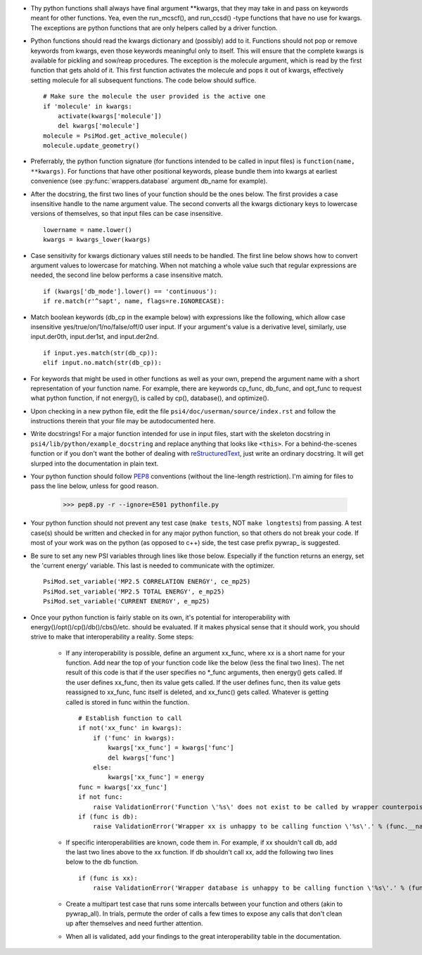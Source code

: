 - Thy python functions shall always have final argument \*\*kwargs, that they may take in and pass on keywords meant for other functions. Yea, even the run_mcscf(), and run_ccsd() -type functions that have no use for kwargs. The exceptions are python functions that are only helpers called by a driver function.

- Python functions should read the kwargs dictionary and (possibly) add to it. Functions should not pop or remove keywords from kwargs, even those keywords meaningful only to itself. This will ensure that the complete kwargs is available for pickling and sow/reap procedures. The exception is the molecule argument, which is read by the first function that gets ahold of it. This first function activates the molecule and pops it out of kwargs, effectively setting molecule for all subsequent functions. The code below should suffice. ::

    # Make sure the molecule the user provided is the active one
    if 'molecule' in kwargs:
        activate(kwargs['molecule'])
        del kwargs['molecule']
    molecule = PsiMod.get_active_molecule()
    molecule.update_geometry()

- Preferrably, the python function signature (for functions intended to be called in input files) is ``function(name, **kwargs)``. For functions that have other positional keywords, please bundle them into kwargs at earliest convenience (see :py:func:`wrappers.database` argument db_name for example).

- After the docstring, the first two lines of your function should be the ones below. The first provides a case insensitive handle to the name argument value. The second converts all the kwargs dictionary keys to lowercase versions of themselves, so that input files can be case insensitive. ::

    lowername = name.lower()
    kwargs = kwargs_lower(kwargs)

- Case sensitivity for kwargs dictionary values still needs to be handled. The first line below shows how to convert argument values to lowercase for matching. When not matching a whole value such that regular expressions are needed, the second line below performs a case insensitive match. ::

    if (kwargs['db_mode'].lower() == 'continuous'):
    if re.match(r'^sapt', name, flags=re.IGNORECASE):

- Match boolean keywords (db_cp in the example below) with expressions like the following, which allow case insensitive yes/true/on/1/no/false/off/0 user input. If your argument's value is a derivative level, similarly, use input.der0th, input.der1st, and input.der2nd. ::

    if input.yes.match(str(db_cp)):
    elif input.no.match(str(db_cp)):

-   For keywords that might be used in other functions as well as your own, prepend the argument name with a short representation of your function name. For example, there are keywords cp_func, db_func, and opt_func to request what python function, if not energy(), is called by cp(), database(), and optimize().

- Upon checking in a new python file, edit the file ``psi4/doc/userman/source/index.rst`` and follow the instructions therein that your file may be autodocumented here.

- Write docstrings! For a major function intended for use in input files, start with the skeleton docstring in ``psi4/lib/python/example_docstring`` and replace anything that looks like ``<this>``. For a behind-the-scenes function or if you don't want the bother of dealing with `reStructuredText <http://docutils.sourceforge.net/docs/user/rst/quickref.html>`_, just write an ordinary docstring. It will get slurped into the documentation in plain text.

- Your python function should follow `PEP8 <http://www.python.org/dev/peps/pep-0008/>`_ conventions (without the line-length restriction). I'm aiming for files to pass the line below, unless for good reason.

    >>> pep8.py -r --ignore=E501 pythonfile.py

- Your python function should not prevent any test case (``make tests``, NOT ``make longtests``) from passing. A test case(s) should be written and checked in for any major python function, so that others do not break your code. If most of your work was on the python (as opposed to c++) side, the test case prefix pywrap\_ is suggested.

- Be sure to set any new PSI variables through lines like those below. Especially if the function returns an energy, set the 'current energy' variable. This last is needed to communicate with the optimizer. ::

    PsiMod.set_variable('MP2.5 CORRELATION ENERGY', ce_mp25)
    PsiMod.set_variable('MP2.5 TOTAL ENERGY', e_mp25)
    PsiMod.set_variable('CURRENT ENERGY', e_mp25)

- Once your python function is fairly stable on its own, it's potential for interoperability with energy()/opt()/cp()/db()/cbs()/etc. should be evaluated. If it makes physical sense that it should work, you should strive to make that interoperability a reality. Some steps:

    - If any interoperability is possible, define an argument xx_func, where xx is a short name for your function. Add near the top of your function code like the below (less the final two lines). The net result of this code is that if the user specifies no \*_func arguments, then energy() gets called. If the user defines xx_func, then its value gets called. If the user defines func, then its value gets reassigned to xx_func, func itself is deleted, and xx_func() gets called. Whatever is getting called is stored in func within the function. ::

        # Establish function to call
        if not('xx_func' in kwargs):
            if ('func' in kwargs):
                kwargs['xx_func'] = kwargs['func']
                del kwargs['func']
            else:
                kwargs['xx_func'] = energy
        func = kwargs['xx_func']
        if not func:
            raise ValidationError('Function \'%s\' does not exist to be called by wrapper counterpoise_correct.' % (func.__name__))
        if (func is db):
            raise ValidationError('Wrapper xx is unhappy to be calling function \'%s\'.' % (func.__name__))

    - If specific interoperabilities are known, code them in. For example, if xx shouldn't call db, add the last two lines above to the xx function. If db shouldn't call xx, add the following two lines below to the db function. ::

        if (func is xx):
            raise ValidationError('Wrapper database is unhappy to be calling function \'%s\'.' % (func.__name__))

    - Create a multipart test case that runs some intercalls between your function and others (akin to pywrap_all). In trials, permute the order of calls a few times to expose any calls that don't clean up after themselves and need further attention.

    - When all is validated, add your findings to the great interoperability table in the documentation.



